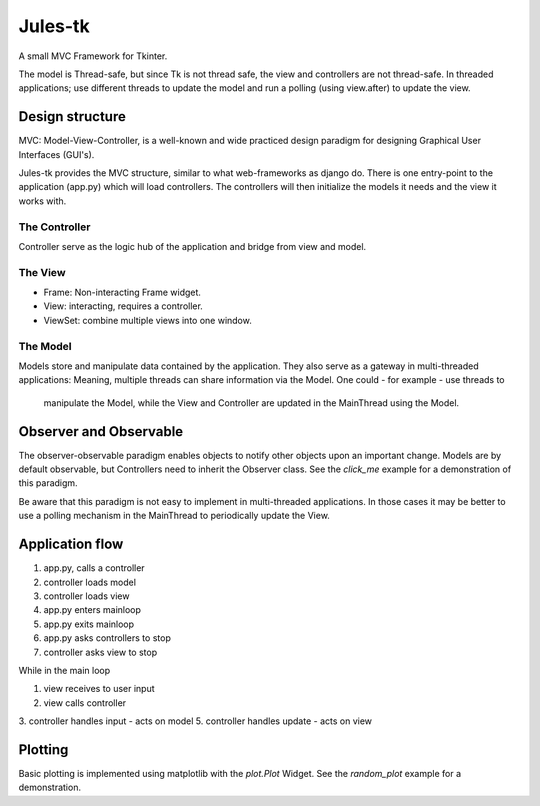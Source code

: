 ========
Jules-tk
========

A small MVC Framework for Tkinter.

The model is Thread-safe, but since Tk is not thread safe, the view and controllers are not thread-safe.
In threaded applications; use different threads to update the model and run a polling (using view.after) to update
the view.

Design structure
================

MVC: Model-View-Controller, is a well-known and wide practiced design paradigm for designing Graphical User Interfaces (GUI's).

Jules-tk provides the MVC structure, similar to what web-frameworks as django do. There is one entry-point to the application
(app.py) which will load controllers. The controllers will then initialize the models it needs and the view it works with.

The Controller
--------------

Controller serve as the logic hub of the application and bridge from view and model.

The View
--------

* Frame: Non-interacting Frame widget.
* View: interacting, requires a controller.
* ViewSet: combine multiple views into one window.

The Model
---------

Models store and manipulate data contained by the application. They also serve as a gateway in multi-threaded
applications: Meaning, multiple threads can share information via the Model. One could - for example - use threads to
 manipulate the Model, while the View and Controller are updated in the MainThread using the Model.


Observer and Observable
=======================

The observer-observable paradigm enables objects to notify other objects upon an important change.
Models are by default observable, but Controllers need to inherit the Observer class.
See the `click_me` example for a demonstration of this paradigm.

Be aware that this paradigm is not easy to implement in multi-threaded applications. In those cases it may be better
to use a polling mechanism in the MainThread to periodically update the View.

Application flow
================

1. app.py, calls a controller
2. controller loads model
3. controller loads view
4. app.py enters mainloop
5. app.py exits mainloop
6. app.py asks controllers to stop
7. controller asks view to stop

While in the main loop

1. view receives to user input
2. view calls controller
3. controller handles input - acts on model
5. controller handles update - acts on view

Plotting
========

Basic plotting is implemented using matplotlib with the `plot.Plot` Widget.
See the `random_plot` example for a demonstration.
